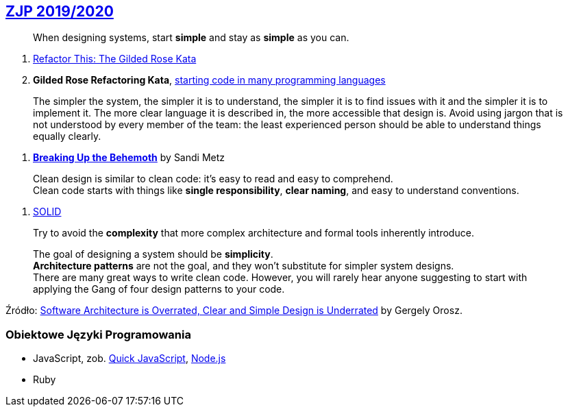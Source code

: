 ## https://github.com/zjprog/2018[ZJP 2019/2020]

> When designing systems, start *simple* and stay as *simple* as you can.

. http://iamnotmyself.com/2011/02/13/refactor-this-the-gilded-rose-kata/[Refactor This: The Gilded Rose Kata]
. *Gilded Rose Refactoring Kata*, https://github.com/emilybache/GildedRose-Refactoring-Kata[starting code in many programming languages]

> The simpler the system, the simpler it is to understand, the simpler it is to find issues with it and the simpler it is to implement it. The more clear language it is described in, the more accessible that design is. Avoid using jargon that is not understood by every member of the team: the least experienced person should be able to understand things equally clearly.

. https://www.sandimetz.com/blog/2017/9/13/breaking-up-the-behemoth[*Breaking Up the Behemoth*] by Sandi Metz

> Clean design is similar to clean code: it's easy to read and easy to comprehend. +
Clean code starts with things like *single responsibility*, *clear naming*, and easy to understand conventions.

. https://pl.wikipedia.org/wiki/SOLID_(programowanie_obiektowe)[SOLID]

> Try to avoid the *complexity* that more complex architecture and formal tools inherently introduce.

> The goal of designing a system should be *simplicity*. +
*Architecture patterns* are not the goal, and they won't substitute for simpler system designs. +
There are many great ways to write clean code. However, you will rarely hear anyone suggesting to start with applying the Gang of four design patterns to your code.

Źródło: https://blog.pragmaticengineer.com/software-architecture-is-overrated/[Software Architecture is Overrated, Clear and Simple Design is Underrated] by Gergely Orosz.


### Obiektowe Języki Programowania

* JavaScript, zob. https://bellard.org/quickjs/[Quick JavaScript], https://nodejs.org/en/about/[Node.js]
* Ruby
